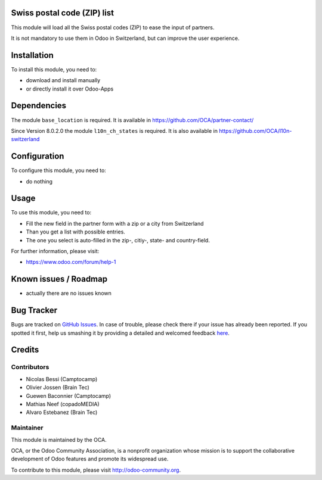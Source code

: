 .. image:: https://img.shields.io/badge/licence-AGPL--3-blue.svg
    :alt: License: AGPL-3


Swiss postal code (ZIP) list
============================

This module will load all the Swiss postal codes (ZIP) to ease the input
of partners.

It is not mandatory to use them in Odoo in Switzerland, but can improve
the user experience.


Installation
============

To install this module, you need to:

* download and install manually
* or directly install it over Odoo-Apps


Dependencies
============

The module ``base_location`` is required. It is available in
https://github.com/OCA/partner-contact/

Since Version 8.0.2.0 the module ``l10n_ch_states`` is required.
It is also available in https://github.com/OCA/l10n-switzerland


Configuration
=============

To configure this module, you need to:

* do nothing


Usage
=====

To use this module, you need to:

* Fill the new field in the partner form with a zip or a city from Switzerland
* Than you get a list with possible entries.
* The one you select is auto-filled in the zip-, citiy-, state- and country-field.

For further information, please visit:

* https://www.odoo.com/forum/help-1


Known issues / Roadmap
======================

* actually there are no issues known


Bug Tracker
===========

Bugs are tracked on `GitHub Issues <https://github.com/OCA/l10n-switzerland/issues>`_.
In case of trouble, please check there if your issue has already been reported.
If you spotted it first, help us smashing it by providing a detailed and welcomed feedback
`here <https://github.com/OCA/l10n-switzerland/issues/new?body=module:%20l10n_ch_zip%0Aversion:%208.0%0A%0A**Steps%20to%20reproduce**%0A-%20...%0A%0A**Current%20behavior**%0A%0A**Expected%20behavior**>`_.


Credits
=======

Contributors
------------

* Nicolas Bessi (Camptocamp)
* Olivier Jossen (Brain Tec)
* Guewen Baconnier (Camptocamp)
* Mathias Neef (copadoMEDIA)
* Alvaro Estebanez (Brain Tec)

Maintainer
----------

.. image:: https://odoo-community.org/logo.png
   :alt: Odoo Community Association
   :target: https://odoo-community.org

This module is maintained by the OCA.

OCA, or the Odoo Community Association, is a nonprofit organization whose
mission is to support the collaborative development of Odoo features and
promote its widespread use.

To contribute to this module, please visit http://odoo-community.org.
